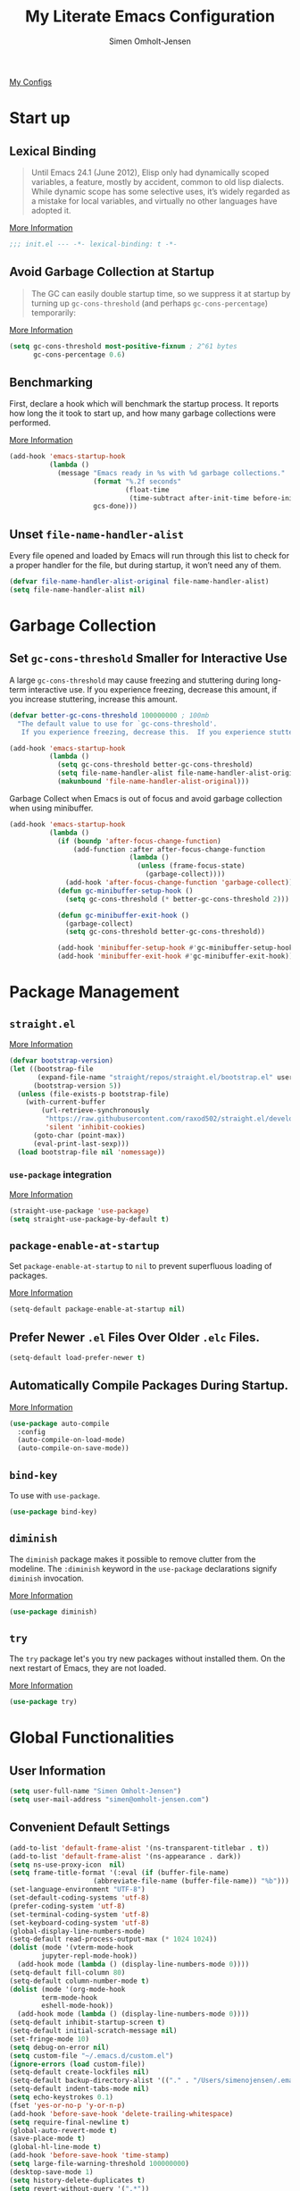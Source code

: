 #+TITLE: My Literate Emacs Configuration
#+AUTHOR: Simen Omholt-Jensen
#+STARTUP:     hidestars overview
#+PROPERTIES: header-args:emacs-lisp :tangle "~/.emacs.d/init.el"

[[https://github.com/simenojensen/.emacs.d/blob/master/my-literate-emacs-configuration.org][My Configs]]

* Start up
** Lexical Binding

#+begin_quote
Until Emacs 24.1 (June 2012), Elisp only had dynamically scoped variables, a
feature, mostly by accident, common to old lisp dialects. While dynamic scope
has some selective uses, it’s widely regarded as a mistake for local variables,
and virtually no other languages have adopted it.
#+end_quote

[[https://nullprogram.com/blog/2016/12/22/][More Information]]

#+begin_src emacs-lisp
  ;;; init.el --- -*- lexical-binding: t -*-
#+end_src

** Avoid Garbage Collection at Startup

#+begin_quote
The GC can easily double startup time, so we suppress it at startup by turning
up =gc-cons-threshold= (and perhaps =gc-cons-percentage=) temporarily:
#+end_quote

[[https://github.com/hlissner/doom-emacs/blob/develop/docs/faq.org#how-does-doom-start-up-so-quickly][More Information]]

#+begin_src emacs-lisp
  (setq gc-cons-threshold most-positive-fixnum ; 2^61 bytes
        gc-cons-percentage 0.6)
#+end_src

** Benchmarking

First, declare a hook which will benchmark the startup process. It reports how
long the it took to start up, and how many garbage collections were performed.

[[https://blog.d46.us/advanced-emacs-startup/][More Information]]

#+begin_src emacs-lisp
  (add-hook 'emacs-startup-hook
            (lambda ()
              (message "Emacs ready in %s with %d garbage collections."
                       (format "%.2f seconds"
                               (float-time
                                (time-subtract after-init-time before-init-time)))
                       gcs-done)))
#+end_src

** Unset =file-name-handler-alist=

Every file opened and loaded by Emacs will run through this list to check for a
proper handler for the file, but during startup, it won’t need any of them.

#+begin_src emacs-lisp
  (defvar file-name-handler-alist-original file-name-handler-alist)
  (setq file-name-handler-alist nil)
#+end_src

* Garbage Collection
** Set =gc-cons-threshold= Smaller for Interactive Use

A large =gc-cons-threshold= may cause freezing and stuttering during long-term
interactive use. If you experience freezing, decrease this amount, if you
increase stuttering, increase this amount.

#+begin_src emacs-lisp
  (defvar better-gc-cons-threshold 100000000 ; 100mb
    "The default value to use for `gc-cons-threshold'.
     If you experience freezing, decrease this.  If you experience stuttering, increase this.")

  (add-hook 'emacs-startup-hook
            (lambda ()
              (setq gc-cons-threshold better-gc-cons-threshold)
              (setq file-name-handler-alist file-name-handler-alist-original)
              (makunbound 'file-name-handler-alist-original)))
#+end_src

Garbage Collect when Emacs is out of focus and avoid garbage collection when
using minibuffer.

#+begin_src emacs-lisp
  (add-hook 'emacs-startup-hook
            (lambda ()
              (if (boundp 'after-focus-change-function)
                  (add-function :after after-focus-change-function
                                (lambda ()
                                  (unless (frame-focus-state)
                                    (garbage-collect))))
                (add-hook 'after-focus-change-function 'garbage-collect))
              (defun gc-minibuffer-setup-hook ()
                (setq gc-cons-threshold (* better-gc-cons-threshold 2)))

              (defun gc-minibuffer-exit-hook ()
                (garbage-collect)
                (setq gc-cons-threshold better-gc-cons-threshold))

              (add-hook 'minibuffer-setup-hook #'gc-minibuffer-setup-hook)
              (add-hook 'minibuffer-exit-hook #'gc-minibuffer-exit-hook)))
#+end_src

* Package Management
** =straight.el=

[[https://github.com/raxod502/straight.el#getting-started][More Information]]

#+begin_src emacs-lisp
  (defvar bootstrap-version)
  (let ((bootstrap-file
         (expand-file-name "straight/repos/straight.el/bootstrap.el" user-emacs-directory))
        (bootstrap-version 5))
    (unless (file-exists-p bootstrap-file)
      (with-current-buffer
          (url-retrieve-synchronously
           "https://raw.githubusercontent.com/raxod502/straight.el/develop/install.el"
           'silent 'inhibit-cookies)
        (goto-char (point-max))
        (eval-print-last-sexp)))
    (load bootstrap-file nil 'nomessage))
#+end_src

*** =use-package= integration
[[https://github.com/raxod502/straight.el#getting-started][More Information]]

#+begin_src emacs-lisp
  (straight-use-package 'use-package)
  (setq straight-use-package-by-default t)
#+end_src

** =package-enable-at-startup=

Set =package-enable-at-startup= to =nil= to prevent superfluous loading of packages.

[[https://www.gnu.org/software/emacs/manual/html_node/emacs/Package-Installation.html][More Information]]

#+begin_src emacs-lisp
  (setq-default package-enable-at-startup nil)
#+end_src

** Prefer Newer =.el= Files Over Older =.elc= Files.

#+begin_src emacs-lisp
  (setq-default load-prefer-newer t)
#+end_src

** Automatically Compile Packages During Startup.

[[https://github.com/emacscollective/auto-compile][More Information]]

#+begin_src emacs-lisp
  (use-package auto-compile
    :config
    (auto-compile-on-load-mode)
    (auto-compile-on-save-mode))
#+end_src

** =bind-key=

To use with =use-package=.

#+begin_src emacs-lisp
  (use-package bind-key)
#+end_src

** =diminish=

The =diminish= package makes it possible to remove clutter from the modeline. The =:diminish= keyword in the =use-package= declarations signify =diminish= invocation.

[[https://github.com/myrjola/diminish.el][More Information]]

#+begin_src emacs-lisp
  (use-package diminish)
#+end_src

** =try=

The =try= package let's you try new packages without installed them. On the next restart of Emacs, they are not loaded.

[[https://github.com/larstvei/Try][More Information]]

#+begin_src emacs-lisp
  (use-package try)
#+end_src

* Global Functionalities
** User Information
#+begin_src emacs-lisp
  (setq user-full-name "Simen Omholt-Jensen")
  (setq user-mail-address "simen@omholt-jensen.com")
#+end_src
** Convenient Default Settings

#+begin_src emacs-lisp
  (add-to-list 'default-frame-alist '(ns-transparent-titlebar . t))                       ;; Fancy titlebar for MacOS
  (add-to-list 'default-frame-alist '(ns-appearance . dark))                              ;; Fancy titlebar for MacOS
  (setq ns-use-proxy-icon  nil)                                                           ;; Fancy titlebar for MacOS
  (setq frame-title-format '(:eval (if (buffer-file-name)                                 ;; Set frame title to *Buffer/File Name*
				       (abbreviate-file-name (buffer-file-name)) "%b")))
  (set-language-environment "UTF-8")                                                      ;; Set enconding language
  (set-default-coding-systems 'utf-8)                                                     ;; Set enconding language
  (prefer-coding-system 'utf-8)                                                           ;; Set enconding language
  (set-terminal-coding-system 'utf-8)                                                     ;; Set enconding language
  (set-keyboard-coding-system 'utf-8)                                                     ;; Set enconding language
  (global-display-line-numbers-mode)                                                      ;; Display line numbers
  (setq-default read-process-output-max (* 1024 1024))                                    ;; Increase the amount of data which Emacs reads from the process
  (dolist (mode '(vterm-mode-hook
		  jupyter-repl-mode-hook))                                                       ;; disable line number for some modes
    (add-hook mode (lambda () (display-line-numbers-mode 0))))
  (setq-default fill-column 80)                                                           ;; Set fill column to 80 chars by default
  (setq-default column-number-mode t)                                                     ;; Display column numbers
  (dolist (mode '(org-mode-hook                                                           ;; Disable line numbers for some modes
		  term-mode-hook
		  eshell-mode-hook))
    (add-hook mode (lambda () (display-line-numbers-mode 0))))
  (setq-default inhibit-startup-screen t)                                                 ;; Don't show the startup message
  (setq-default initial-scratch-message nil)                                              ;; Set initial scratch message to nil
  (set-fringe-mode 10)                                                                    ;; Give some breathing room
  (setq debug-on-error nil)                                                               ;; Receive more information errors
  (setq custom-file "~/.emacs.d/custom.el")
  (ignore-errors (load custom-file))                                                      ;; Load custom.el if it exists
  (setq-default create-lockfiles nil)                                                     ;; Disable lock files
  (setq-default backup-directory-alist '(("." . "/Users/simenojensen/.emacs.d/backups"))) ;; Save backup files
  (setq-default indent-tabs-mode nil)                                                     ;; Don't use hard tabs
  (setq echo-keystrokes 0.1)                                                              ;; Echo keystrokes fast
  (fset 'yes-or-no-p 'y-or-n-p)                                                           ;; y-or-n instead of yes-or-no
  (add-hook 'before-save-hook 'delete-trailing-whitespace)                                ;; Delete trailing whitespace on save
  (setq require-final-newline t)                                                          ;; Add a newline at end of file on save
  (global-auto-revert-mode t)                                                             ;; Automatically update buffers if a file content has changed on disk
  (save-place-mode t)                                                                     ;; Save position of the point in file
  (global-hl-line-mode t)                                                                 ;; Highlight the line with the point
  (add-hook 'before-save-hook 'time-stamp)                                                ;; Update timestamp of 8 first lines on save
  (setq large-file-warning-threshold 100000000)                                           ;; Warn when opening file larger than 100 MB
  (desktop-save-mode 1)                                                                   ;; save desktop
  (setq history-delete-duplicates t)                                                      ;; delete duplicate history
  (setq revert-without-query '(".*"))                                                     ;; do not ask when reverting buffer
  (setq-default cursor-type '(bar . 4))                                                   ;; use bar for cursort
  (global-set-key (kbd "<escape>") 'keyboard-escape-quit)                                 ;; Cancel on escape
#+end_src

** Smooth Scrolling

Configurations for smooth scrolling

#+begin_src emacs-lisp
  ;; Vertical Scroll
  (setq scroll-step 1)
  (setq scroll-margin 1)
  (setq scroll-conservatively 101)
  (setq scroll-up-aggressively 0.01)
  (setq scroll-down-aggressively 0.01)
  (setq auto-window-vscroll nil)
  (setq fast-but-imprecise-scrolling nil)
  (setq mouse-wheel-scroll-amount '(1 ((shift) . 1)))
  (setq mouse-wheel-progressive-speed nil)
  ;; Horizontal Scroll
  (setq hscroll-step 1)
  (setq hscroll-margin 1)
#+end_src

** Disable GUIs

#+begin_src emacs-lisp
  (menu-bar-mode -1)                         ;; Disable menu bar
  (tool-bar-mode -1)                         ;; Disable tool bar
  (scroll-bar-mode -1)                       ;; Disable scroll bar
  (blink-cursor-mode -1)                     ;; Disable blinking cursor
  (setq-default ring-bell-function 'ignore)  ;; Disable bell function
#+end_src

** Killing Emacs

#+begin_src emacs-lisp
  (setq-default confirm-kill-emacs nil)        ;; Do not confirm when killing Emacs
  (setq-default confirm-kill-processes nil)    ;; do not confirm when killing processes before killing Emacs
#+end_src

* OS Specific Settings

Detect which OS Emacs is being run on, and configure keybindings accordingly.

#+begin_src emacs-lisp :noweb tangle
  (cond ((eq system-type 'darwin)
         <<macOS>>
         )
        ((eq system-type 'windows-nt)
         <<Windows>>
         )
        ((eq system-type 'gnu/linux)
         <<Linux>>
         ))
#+end_src

** macOS

By setting the ~M~ to ~⌘~, ~A~ to ~^~ (left option) and ~S~ to ~^~ (right option), we can
emulate some of the macOS keyboard configurations.

#+begin_src emacs-lisp :tangle no :noweb-ref macOS
  (customize-set-variable 'mac-command-modifier 'meta)
  (customize-set-variable 'mac-option-modifier 'alt)
  (customize-set-variable 'mac-right-command-modifier 'super)
#+end_src

Next, we are binding ~M-=~ to increase the font size, and ~M--~ to decrease the font
size.

#+begin_src emacs-lisp :tangle no :noweb-ref macOS
  (bind-key "M-=" 'text-scale-increase)
  (bind-key "M--" 'text-scale-decrease)
#+end_src

Use ~M-`~ to switch focus between frames

#+begin_src emacs-lisp :tangle no :noweb-ref macOS
  (bind-key "M-`" 'other-frame)
#+end_src
Make sure the =$PATH= is loaded from the default shell.

[[https://github.com/purcell/exec-path-from-shell][More Information]]

#+begin_src emacs-lisp :tangle no :noweb-ref macOS
  (use-package exec-path-from-shell
    :config
    (setq shell-file-name "/usr/local/bin/zsh") ;; Let emacs know which shell to use.
    (setq exec-path-from-shell-variables  '("PATH" "MANPATH" "VIRTUAL_ENV" "PKG_CONFIG_PATH"))
    (if (string-equal system-type "darwin")
        (exec-path-from-shell-initialize)))
#+end_src

** Windows

Not implemented

#+begin_src emacs-lisp :tangle no :noweb-ref Windows

#+end_src

** Linux

Not implemented

#+begin_src emacs-lisp :tangle no :noweb-ref Linux

#+end_src

* Keybindings
** which-key

The =which-key= package automatically displays potential command information as command keys are typed. This makes it easy to explore Emacs functionality.

[[https://github.com/justbur/emacs-which-key][More Information]]

#+begin_src emacs-lisp
  (use-package which-key
    :diminish which-key-mode
    :config
    (setq which-key-idle-delay 0.5)
    (setq which-key-frame-max-height 40)
    (which-key-mode))
#+end_src

** =bind-key=
*** Window Adjustment

#+begin_src emacs-lisp
  (bind-key "s-<left>" 'shrink-window-horizontally)
  (bind-key "s-<right>" 'enlarge-window-horizontally)
  (bind-key "s-<down>" 'shrink-window)
  (bind-key "s-<up>" 'enlarge-window)
  (unbind-key "C-v" global-map) ;; disable annoying scroll window
#+end_src

*** Truncate Lines

#+begin_src emacs-lisp
  (bind-key "C-x C-l" 'toggle-truncate-lines)
#+end_src

*** Motion

#+begin_src emacs-lisp
  (bind-key "M-p" 'backward-paragraph)
  (bind-key "M-n" 'forward-paragraph)
  (bind-key "M-g" 'goto-line)
#+end_src

*** ibuffer

#+begin_src emacs-lisp
  (bind-key "C-x b" 'ibuffer-other-window)
#+end_src

* Interface Enhancement
** =crux=

=crux= is Collection of Ridiculously Useful eXtensions for Emacs.

[[https://github.com/bbatsov/crux][More Information]]

#+begin_src emacs-lisp
  (use-package crux
    :bind
    ("C-a" . crux-move-beginning-of-line)
    :config
    (defalias 'rename-file-and-buffer #'crux-rename-file-and-buffer))
#+end_src

** =Ivy= / =Counsel= / =Swiper= / =amx=

=Ivy= is an interactive interface for completion in Emacs.

[[https://oremacs.com/swiper/][More Information]]

=amx= prioritizes your most used commands

[[https://github.com/DarwinAwardWinner/amx][More Information]]

#+begin_src emacs-lisp
  (use-package ivy
    :diminish
    :init
    (use-package amx)
    (use-package counsel :diminish :config (counsel-mode 1))
    (use-package swiper)
    (ivy-mode 1)
    :bind
    (("C-x C-f" . counsel-find-file)
     ("C-h f" . counsel-describe-function)
     ("C-h v" . counsel-describe-variable)
     ("C-h l" . counsel-find-library)
     ("C-h i" . counsel-info-lookup-symbol)
     ("C-h u" . counsel-unicode-char)
     ("C-c k" . counsel-rg)
     ("C-x l" . counsel-locate)
     ("M-x" . counsel-M-x)
     ("M-v" . counsel-yank-pop)
     ("C-x C-b" . counsel-switch-buffer)
     ("C-s" . swiper-isearch))
    :config
    (ivy-mode 1)
    (setq ivy-height 20)
    (setq ivy-initial-inputs-alist nil)
    (setq ivy-display-style 'fancy)
    (setq ivy-use-virtual-buffers t)
    (setq ivy-count-format "(%d/%d) "))
#+end_src

#+RESULTS:
: swiper-isearch

** =ivy-posframe=
ivy-posframe is a ivy extension, which let ivy use posframe to show its candidate menu.
[[https://github.com/tumashu/ivy-posframe][More Information]]

#+begin_src emacs-lisp :tangle no
  (use-package ivy-posframe
    :config
    ;; (setq ivy-posframe-display-functions-alist '((t . ivy-posframe-display)))
    (setq ivy-posframe-display-functions-alist '((t . ivy-posframe-display-at-frame-center)))
    ;; (setq ivy-posframe-display-functions-alist '((t . ivy-posframe-display-at-window-center)))
    ;; (setq ivy-posframe-display-functions-alist '((t . ivy-posframe-display-at-frame-bottom-left)))
    ;; (setq ivy-posframe-display-functions-alist '((t . ivy-posframe-display-at-window-bottom-left)))
    ;; (setq ivy-posframe-display-functions-alist '((t . ivy-posframe-display-at-frame-top-center)))
    (ivy-posframe-mode 1))
#+end_src

** =helpful=

Helpful is an alternative to the built-in Emacs help that provides much more contextual information.
[[https://github.com/Wilfred/helpful][More Information]]

#+begin_src emacs-lisp
  (use-package helpful
    :bind
    ([remap describe-function] . helpful-function)
    ([remap describe-command] . helpful-command)
    ([remap describe-variable] . helpful-variable)
    ([remap describe-key] . helpful-key)
    :config
    (setq counsel-describe-function-function #'helpful-callable)
    (setq counsel-describe-variable-function #'helpful-variable))
#+end_src

#+RESULTS:
: helpful-key

** =undo-tree=

=undo-tree=, a feature that provides a visualization of the undos in a file.

[[https://www.emacswiki.org/emacs/UndoTree][More Information]]

#+begin_src emacs-lisp
  (use-package undo-tree
    :diminish undo-tree-mode
    :init
    (global-undo-tree-mode)
    :config
    (setq undo-tree-visualizer-diff t)
    (setq undo-tree-visualizer-timestamps t))
#+end_src

** =color-rg=

=color rg= is a search and refactoring tool based on *ripgrep*.

[[https://github.com/manateelazycat/color-rg][More Information]]

#+begin_src emacs-lisp
  (use-package color-rg
    :straight
    (color-rg :type git :host github :repo "manateelazycat/color-rg")
    :bind
    ("C-M-s" . color-rg-search-input))
#+end_src

** =Dired=

=Dired= is the built-in directory editor

[[https://www.gnu.org/software/emacs/manual/html_node/emacs/Dired.html][More Information]]

#+begin_src emacs-lisp
  (use-package dired
    :straight nil
    :bind
    (("C-x C-j" . dired-jump)
     ("C-x j" . dired-jump-other-window))
    :custom
    ;; Always delete and copy recursively
    (dired-recursive-deletes 'always)
    (dired-recursive-copies 'always)
    ;; Auto refresh Dired, but be quiet about it
    (global-auto-revert-non-file-buffers t)
    (auto-revert-verbose nil)
    ;; Quickly copy/move file in Dired
    (dired-dwim-target t)
    ;; Move files to trash when deleting
    (delete-by-moving-to-trash t)
    ;; Load the newest version of a file
    (load-prefer-newer t)
    ;; Detect external file changes and auto refresh file
    (auto-revert-use-notify nil)
    (auto-revert-interval 3) ; Auto revert every 3 sec
    :config
    ;; Enable global auto-revert
    (global-auto-revert-mode t)
    ;; sort directory first
    (setq insert-directory-program "gls" dired-use-ls-dired t)
    (setq dired-listing-switches "-laXGh --group-directories-first")
    ;; Reuse same dired buffer, to prevent numerous buffers while navigating in dired
    (put 'dired-find-alternate-file 'disabled nil)
    :hook
    (dired-mode . (lambda ()
                    (local-set-key (kbd "<mouse-2>") #'dired-find-alternate-file)
                    (local-set-key (kbd "RET") #'dired-find-alternate-file)
                    (local-set-key (kbd "^")
                                   (lambda () (interactive) (find-alternate-file ".."))))))
#+end_src

** =disk-usage=

=disk-usage= is a file system analyzer that offers a tabulated view of file listings sorted by size.

[[https://gitlab.com/ambrevar/emacs-disk-usage][More Information]]

#+begin_src emacs-lisp
  (use-package disk-usage)
#+end_src

** =restart-emacs=

=restart-emacs= is a simple emacs package to restart emacs from within emacs.

[[https://github.com/iqbalansari/restart-emacs][More Information]]

#+begin_src emacs-lisp
  (use-package restart-emacs)
#+end_src

* Navigation
** =ace-window=

=ace-window= offers fast window navigation with [[https://github.com/zamansky/using-emacs/blob/master/myinit.org#ace-windows-for-easy-window-switching][customizable]] prompts.

[[https://github.com/abo-abo/ace-window][More Information]]

#+begin_src emacs-lisp
  (use-package ace-window
    :bind
    ("C-x C-o" . ace-window)
    ("C-x o" . ace-window)
    :init
    (custom-set-faces
     '(aw-leading-char-face
       ((t (:inherit fixed-pitch :height 4.0 :foreground "firebrick3"))))))
#+end_src

** =winner-mode=

Built-in =winner-mode= for remembering previous window actions.

#+begin_src emacs-lisp
  (winner-mode 1)
#+end_src

* Console
** =vterm=
Emacs-libvterm (vterm) is fully-fledged terminal emulator inside GNU Emacs based on libvterm, a C library. As a result of using compiled code (instead of elisp), emacs-libvterm is fully capable, fast, and it can seamlessly handle large outputs.
[[https://github.com/akermu/emacs-libvterm][More Information]]

=multi-vterm=
[[https://github.com/suonlight/multi-vterm][More Information]]

#+begin_src emacs-lisp
  (use-package vterm
    ;; add functionality for counsel-yank-pop
    :after counsel
    :init
    ;; Counsel-yank-pop
    (defun vterm-counsel-yank-pop-action (orig-fun &rest args)
      (if (equal major-mode 'vterm-mode)
          (let ((inhibit-read-only t)
                (yank-undo-function (lambda (_start _end) (vterm-undo))))
            (cl-letf (((symbol-function 'insert-for-yank)
                       (lambda (str) (vterm-send-string str t))))
              (apply orig-fun args)))
        (apply orig-fun args)))

    (advice-add 'counsel-yank-pop-action :around #'vterm-counsel-yank-pop-action)
    (setq vterm-max-scrollback 10000))

  ;; (use-package multi-vterm)
#+end_src

* General Programming
** Magit

Magit is an interface to the version control system Git, implemented as an Emacs package. Magit aspires to be a complete Git porcelain.

[[https://magit.vc/][More Information]]

#+begin_src emacs-lisp
  (use-package magit
    :bind
    ("C-x g" . magit-status))
#+end_src

** Projectile

Projectile is a project interaction library for Emacs.

[[https://docs.projectile.mx/projectile/index.html][More Information]]

#+begin_src emacs-lisp
  (use-package projectile
    :diminish
    :config
    (define-key projectile-mode-map (kbd "s-p") 'projectile-command-map)
    (setq projectile-completion-system 'ivy)
    (projectile-mode +1))
#+end_src

** =treemacs=

=treemacs= is a file and project explorer similar to NeoTree or vim’s NerdTree, but largely inspired by the Project Explorer in Eclipse.

[[https://github.com/Alexander-Miller/treemacs][More Information]]

#+begin_src emacs-lisp
  (use-package treemacs
    :defer t
    :init
    (with-eval-after-load 'winum
      (define-key winum-keymap (kbd "M-0") #'treemacs-select-window))
    :config
    (progn
      (setq treemacs-collapse-dirs                 (if treemacs-python-executable 3 0)
            treemacs-deferred-git-apply-delay      0.5
            treemacs-directory-name-transformer    #'identity
            treemacs-display-in-side-window        t
            treemacs-eldoc-display                 t
            treemacs-file-event-delay              5000
            treemacs-file-extension-regex          treemacs-last-period-regex-value
            treemacs-file-follow-delay             0.2
            treemacs-file-name-transformer         #'identity
            treemacs-follow-after-init             t
            treemacs-expand-after-init             t
            treemacs-git-command-pipe              ""
            treemacs-goto-tag-strategy             'refetch-index
            treemacs-indentation                   2
            treemacs-indentation-string            " "
            treemacs-is-never-other-window         nil
            treemacs-max-git-entries               5000
            treemacs-missing-project-action        'ask
            treemacs-move-forward-on-expand        nil
            treemacs-no-png-images                 nil
            treemacs-no-delete-other-windows       t
            treemacs-project-follow-cleanup        nil
            treemacs-persist-file                  (expand-file-name ".cache/treemacs-persist" user-emacs-directory)
            treemacs-position                      'left
            treemacs-read-string-input             'from-child-frame
            treemacs-recenter-distance             0.1
            treemacs-recenter-after-file-follow    nil
            treemacs-recenter-after-tag-follow     nil
            treemacs-recenter-after-project-jump   'always
            treemacs-recenter-after-project-expand 'on-distance
            treemacs-litter-directories            '("/node_modules" "/.venv" "/.cask")
            treemacs-show-cursor                   nil
            treemacs-show-hidden-files             t
            treemacs-silent-filewatch              nil
            treemacs-silent-refresh                nil
            treemacs-sorting                       'alphabetic-asc
            treemacs-space-between-root-nodes      t
            treemacs-tag-follow-cleanup            t
            treemacs-tag-follow-delay              1.5
            treemacs-user-mode-line-format         nil
            treemacs-user-header-line-format       nil
            treemacs-width                         35
            treemacs-workspace-switch-cleanup      nil)

      ;; The default width and height of the icons is 22 pixels. If you are
      ;; using a Hi-DPI display, uncomment this to double the icon size.
      ;;(treemacs-resize-icons 44)

      (treemacs-follow-mode t)
      (treemacs-filewatch-mode t)
      (treemacs-fringe-indicator-mode 'always)
      (pcase (cons (not (null (executable-find "git")))
                   (not (null treemacs-python-executable)))
        (`(t . t)
         (treemacs-git-mode 'deferred))
        (`(t . _)
         (treemacs-git-mode 'simple))))
    :bind
    (:map global-map
          ("M-0"       . treemacs-select-window)
          ("C-x t 1"   . treemacs-delete-other-windows)
          ("C-x t t"   . treemacs)
          ("C-x t B"   . treemacs-bookmark)
          ("C-x t C-t" . treemacs-find-file)
          ("C-x t M-t" . treemacs-find-tag)))

  (use-package treemacs-projectile
    :after (treemacs projectile))

  (use-package treemacs-icons-dired
    :after (treemacs dired)
    :config (treemacs-icons-dired-mode))

  (use-package treemacs-magit
    :after (treemacs magit))
#+end_src

** Dump Jump

An Emacs "jump to definition" package for 40+ languages

[[https://github.com/jacktasia/dumb-jump][More Information]]

#+begin_src emacs-lisp
  (use-package dumb-jump
    :bind
    (:map prog-mode-map
          (("C-c C-o" . dumb-jump-go-other-window)
           ("C-c C-j" . dumb-jump-go)
           ("C-c C-i" . dumb-jump-go-prompt)))
    :custom (dumb-jump-selector 'ivy))
#+end_src

** =iedit=

=iedit= allows you to edit multiple occurrences of a symbol or region.

[[https://www.emacswiki.org/emacs/Iedit][More Information]]

#+begin_src emacs-lisp
  (use-package iedit
    :bind
    ("M-;" . iedit-mode))
#+end_src

** =format-all=

=format-all= let one auto-format source code in many languages using the same command.
[[https://github.com/lassik/emacs-format-all-the-code][More Information]]

#+begin_src emacs-lisp
  (use-package format-all)
#+end_src

** =evil-nerd-commenter=

=evil-nerd-commenter= lets one comment/uncomment lines efficiently. Like Nerd Commenter in VIM

[[https://github.com/redguardtoo/evil-nerd-commenter][More Information]]

#+begin_src emacs-lisp
  (use-package evil-nerd-commenter
    :bind
    ("C-;" . evilnc-comment-or-uncomment-lines))
#+end_src

** =yasnippets=

#+begin_src emacs-lisp
  (use-package yasnippet
    :diminish yas-minor-mode
    :init (use-package yasnippet-snippets :after yasnippet)
    :config
    (yas-global-mode 1))
#+end_src

** =flycheck=

Flycheck is a modern on-the-fly syntax checking extension for GNU Emacs, intended as replacement for the older Flymake extension which is part of GNU Emacs.

[[https://www.flycheck.org/en/latest/][More Information]]

#+begin_src emacs-lisp
  (use-package flycheck
    :diminish
    :init
    (global-flycheck-mode)
    :hook
    (prog-mode . flycheck-mode))
#+end_src

** =Expand-region=
[[https://github.com/magnars/expand-region.el][More Information]]

#+begin_src emacs-lisp
  (use-package expand-region
    :bind ("C-=" . er/expand-region))
#+end_src

** LSP Python MS

=lsp-mode= client leveraging the Microsoft's [[https://github.com/Microsoft/python-language-server][python-language-server]].

[[https://emacs-lsp.github.io/lsp-python-ms/][Installation and More Information]]

#+begin_src emacs-lisp
  (use-package lsp-python-ms
   :init
   ;; for executable of language server, if it's not symlinked on your PATH
   (setq lsp-python-ms-executable
    "~/.emacs.d/python-language-server/output/bin/Release/osx-x64/publish/Microsoft.Python.LanguageServer"))
#+end_src

** =lsp-mode=

 LSP Mode - Language Server Protocol support for Emacs
 Language Server Protocol support with multiples languages support for Emacs

 [[https://emacs-lsp.github.io/lsp-mode/][More Information]]

#+begin_src emacs-lisp
  (use-package lsp-mode
    :init
    ;; set prefix for lsp-command-keymap (few alternatives - "C-l", "C-c l")
    (setq lsp-keymap-prefix "C-c l")
    :hook (;; replace XXX-mode with concrete major-mode(e. g. python-mode)
           (html-mode . lsp-deferred)
           (json-mode . lsp-deferred)
           (python-mode . lsp-deferred)
           ;; if you want which-key integration
           (lsp-mode . lsp-enable-which-key-integration))
    :commands lsp
    :config
    (setq lsp-idle-delay 0.500)
    (setq lsp-log-io nil) ; if set to true can cause a performance hit
    )
#+end_src

** =lsp-ui=

 UI integration's for lsp-mode

 [[https://emacs-lsp.github.io/lsp-ui/][More Information]]

#+begin_src emacs-lisp
  (use-package lsp-ui
    :commands lsp-ui-mode
    :bind
    ;; lsp-ui-peek
    ((:map lsp-ui-mode-map
           ([remap xref-find-definitions] . lsp-ui-peek-find-definitions)
           ([remap xref-find-references] . lsp-ui-peek-find-references)
           ;; lsp-ui-doc
           ("M-i" . lsp-ui-doc-focus-frame))
     ("s-i" . my/toggle-lsp-ui-doc))
    :preface
    (defun my/toggle-lsp-ui-doc ()
      (interactive)
      (if lsp-ui-doc-mode
          (progn
            (lsp-ui-doc-mode -1)
            (lsp-ui-doc--hide-frame))
        (lsp-ui-doc-mode 1))))
#+end_src

** =lsp-treemacs=

[[https://github.com/emacs-lsp/lsp-treemacs][More Information]]

#+begin_src emacs-lisp
  (use-package lsp-treemacs
    :commands lsp-treemacs-errors-list
    :config
    (lsp-treemacs-sync-mode 1))
#+end_src


** =lsp-ivy=

[[https://github.com/emacs-lsp/lsp-ivy][More Informatino]]

#+begin_src emacs-lisp
  (use-package lsp-ivy :commands lsp-ivy-workspace-symbol)
#+end_src

** =company=
*** =company-mode=

#+begin_src emacs-lisp
  (use-package company
    :diminish company-mode
    :hook
    (after-init . global-company-mode)
    :bind
    ((:map company-active-map
           ("C-n" . company-select-next)
           ("C-p" . company-select-previous))
     (:map company-search-map
           ("C-n" . company-select-next)
           ("C-p" . company-select-previous)))
    :config
    (setq company-minimum-prefix-length 1)
    (setq company-idle-delay 0.0)
    (setq company-echo-delay 0.0)
    ;; (setq company-tooltip-idle-delay 0.0)
    ;; (setq company-tooltip-align-annotations t)
    (setq company-require-match nil)
    (setq company-show-numbers t)
    (setq company-dabbrev-downcase nil) ;; case insensitive for dabbrev backend
    (global-company-mode 1)
    ;; Don't use company in debugger mode
    (setq company-global-modes '(not gud-mode)))
#+end_src

*** =company-box=

#+begin_src emacs-lisp :tangle no
  (use-package company-box
    :diminish
    :hook
    (company-mode . company-box-mode)
    ;; :defines company-box-icons-all-the-icons
    :init (setq company-box-backends-colors nil
                company-box-highlight-prefix t)
    :config
    (setq company-box-doc-delay 0)
    (setq company-box-enable-icon t)
    (setq company-box-color-icons nil)
    (setq company-box-max-candidates 10)
    (setq company-box-show-single-candidate t)
    )
    ;; ;; all-the-icons-integration
    ;; (with-no-warnings
    ;;   ;; Prettify icons
    ;;   (defun my-company-box-icons--elisp (candidate)
    ;;     (when (derived-mode-p 'emacs-lisp-mode)
    ;;       (let ((sym (intern candidate)))
    ;;         (cond ((fboundp sym) 'Function)
    ;;               ((featurep sym) 'Module)
    ;;               ((facep sym) 'Color)
    ;;               ((boundp sym) 'Variable)
    ;;               ((symbolp sym) 'Text)
    ;;               (t . nil)))))
    ;;   (advice-add #'company-box-icons--elisp :override #'my-company-box-icons--elisp))

    ;; (declare-function all-the-icons-faicon 'all-the-icons)
    ;; (declare-function all-the-icons-material 'all-the-icons)
    ;; (declare-function all-the-icons-octicon 'all-the-icons)
    ;; (setq company-box-icons-all-the-icons
    ;;       `((Unknown . ,(all-the-icons-material "find_in_page" :height 0.8 :v-adjust -0.15))
    ;;         (Text . ,(all-the-icons-faicon "text-width" :height 0.8 :v-adjust -0.02))
    ;;         (Method . ,(all-the-icons-faicon "cube" :height 0.8 :v-adjust -0.02 :face 'all-the-icons-purple))
    ;;         (Function . ,(all-the-icons-faicon "cube" :height 0.8 :v-adjust -0.02 :face 'all-the-icons-purple))
    ;;         (Constructor . ,(all-the-icons-faicon "cube" :height 0.8 :v-adjust -0.02 :face 'all-the-icons-purple))
    ;;         (Field . ,(all-the-icons-octicon "tag" :height 0.85 :v-adjust 0 :face 'all-the-icons-lblue))
    ;;         (Variable . ,(all-the-icons-octicon "tag" :height 0.85 :v-adjust 0 :face 'all-the-icons-lblue))
    ;;         (Class . ,(all-the-icons-material "settings_input_component" :height 0.8 :v-adjust -0.15 :face 'all-the-icons-orange))
    ;;         (Interface . ,(all-the-icons-material "share" :height 0.8 :v-adjust -0.15 :face 'all-the-icons-lblue))
    ;;         (Module . ,(all-the-icons-material "view_module" :height 0.8 :v-adjust -0.15 :face 'all-the-icons-lblue))
    ;;         (Property . ,(all-the-icons-faicon "wrench" :height 0.8 :v-adjust -0.02))
    ;;         (Unit . ,(all-the-icons-material "settings_system_daydream" :height 0.8 :v-adjust -0.15))
    ;;         (Value . ,(all-the-icons-material "format_align_right" :height 0.8 :v-adjust -0.15 :face 'all-the-icons-lblue))
    ;;         (Enum . ,(all-the-icons-material "storage" :height 0.8 :v-adjust -0.15 :face 'all-the-icons-orange))
    ;;         (Keyword . ,(all-the-icons-material "filter_center_focus" :height 0.8 :v-adjust -0.15))
    ;;         (Snippet . ,(all-the-icons-material "format_align_center" :height 0.8 :v-adjust -0.15))
    ;;         (Color . ,(all-the-icons-material "palette" :height 0.8 :v-adjust -0.15))
    ;;         (File . ,(all-the-icons-faicon "file-o" :height 0.8 :v-adjust -0.02))
    ;;         (Reference . ,(all-the-icons-material "collections_bookmark" :height 0.8 :v-adjust -0.15))
    ;;         (Folder . ,(all-the-icons-faicon "folder-open" :height 0.8 :v-adjust -0.02))
    ;;         (EnumMember . ,(all-the-icons-material "format_align_right" :height 0.8 :v-adjust -0.15))
    ;;         (Constant . ,(all-the-icons-faicon "square-o" :height 0.8 :v-adjust -0.1))
    ;;         (Struct . ,(all-the-icons-material "settings_input_component" :height 0.8 :v-adjust -0.15 :face 'all-the-icons-orange))
    ;;         (Event . ,(all-the-icons-octicon "zap" :height 0.8 :v-adjust 0 :face 'all-the-icons-orange))
    ;;         (Operator . ,(all-the-icons-material "control_point" :height 0.8 :v-adjust -0.15))
    ;;         (TypeParameter . ,(all-the-icons-faicon "arrows" :height 0.8 :v-adjust -0.02))
    ;;         (Template . ,(all-the-icons-material "format_align_left" :height 0.8 :v-adjust -0.15)))
    ;;       company-box-icons-alist 'company-box-icons-all-the-icons))
#+end_src
** =company-tabnine=
- [[https://github.com/TommyX12/company-tabnine][More Information]]
- [[https://github.com/MatthewZMD/.emacs.d#company-tabnine][Config from MatthewZMD]]

#+begin_src emacs-lisp
  (use-package company-tabnine
    :defer 1
    :custom
    (company-tabnine-max-num-results 9)
    :init
    (defun company-tabnine-toggle (&optional enable)
      "Enable/Disable TabNine. If ENABLE is non-nil, definitely enable it."
      (interactive)
      (if (or enable (not (memq 'company-tabnine company-backends)))
          (progn
            (add-hook 'lsp-after-open-hook #'lsp-after-open-tabnine)
            (add-to-list 'company-backends #'company-tabnine)
            (when (bound-and-true-p lsp-mode) (lsp-after-open-tabnine))
            (message "TabNine enabled."))
        (setq company-backends (delete 'company-tabnine company-backends))
        (setq company-backends (delete '(company-capf :with company-tabnine :separate) company-backends))
        (remove-hook 'lsp-after-open-hook #'lsp-after-open-tabnine)
        (company-tabnine-kill-process)
        (message "TabNine disabled.")))
    (defun company//sort-by-tabnine (candidates)
      "Integrate company-tabnine with lsp-mode"
      (if (or (functionp company-backend)
              (not (and (listp company-backend) (memq 'company-tabnine company-backends))))
          candidates
        (let ((candidates-table (make-hash-table :test #'equal))
              candidates-lsp
              candidates-tabnine)
          (dolist (candidate candidates)
            (if (eq (get-text-property 0 'company-backend candidate)
                    'company-tabnine)
                (unless (gethash candidate candidates-table)
                  (push candidate candidates-tabnine))
              (push candidate candidates-lsp)
              (puthash candidate t candidates-table)))
          (setq candidates-lsp (nreverse candidates-lsp))
          (setq candidates-tabnine (nreverse candidates-tabnine))
          (nconc (seq-take candidates-tabnine 3)
                 (seq-take candidates-lsp 6)))))
    (defun lsp-after-open-tabnine ()
      "Hook to attach to `lsp-after-open'."
      (setq-local company-tabnine-max-num-results 3)
      (add-to-list 'company-transformers 'company//sort-by-tabnine t)
      (add-to-list 'company-backends '(company-capf :with company-tabnine :separate)))
    :hook
    (kill-emacs . company-tabnine-kill-process)
    :config
    (company-tabnine-toggle t))
#+end_src

** =smartparens=
[[https://github.com/Fuco1/smartparens][More Information]]

#+begin_src emacs-lisp
  (use-package smartparens
    :init
    (progn
      (smartparens-global-mode 1)
      (show-smartparens-global-mode 1))
    :config
    (progn
      (setq smartparens-strict-mode t)
      (setq sp-show-pair-from-inside nil)
      (sp-local-pair 'emacs-lisp-mode "`" nil :when '(sp-in-string-p))))
#+end_src
** =conda=

This package lets you activate your conda environments. The setup works for miniconda installed by hombre.

[[https://github.com/necaris/conda.el][More Information]]

Usage:
- ~M-x conda-env-activate~
- ~M-x conda-env-deactivate~

#+begin_src emacs-lisp
  (use-package conda
    :hook
    (python-mode . (lambda () (conda-env-activate "py3")))
    :config
    (conda-env-initialize-interactive-shells) ;; interactive shell support
    ;; (conda-env-initialize-eshell)             ;; eshell support
    ;; (conda-env-autoactivate-mode t)           ;; autoactivate
    (setq conda-env-home-directory "/usr/local/Caskroom/miniconda/base/")
    (setq conda-anaconda-home "/usr/local/Caskroom/miniconda/base/"))
#+end_src

** =py-autopep8=

=py-autopep8= provides commands to tidy up the current buffer.
[[https://github.com/paetzke/py-autopep8.el][More Information]]

#+begin_src emacs-lisp
  (use-package py-autopep8
    :config
    (setq py-autopep8-options '("--max-line-length=80")))
#+end_src

** =py-cmd-buffer.el=
*** =buftra=
#+begin_src emacs-lisp :tangle no
  (use-package buftra
    :load-path (lambda () (expand-file-name "site-elisp/buftra.el" user-emacs-directory)))
#+end_src


#+begin_src emacs-lisp :tangle no
  (use-package py-pyment
    :load-path (lambda () (expand-file-name "site-elisp/py-cmd-buffer.el" user-emacs-directory))
    :config
    (setq py-pyment-options '("--output=numpydoc")))
  ;; /usr/local/Caskroom/miniconda/base/bin/pyment
#+end_src

* Python

Some python settings. Setup jupyter keybindings.

#+begin_src emacs-lisp
  (defun my/jupyter-load-file ()
    "Send current buffer to jupyter kernel by default"
    (interactive)
    (jupyter-load-file (buffer-file-name)))

  (use-package python
    :hook
    (python-mode . (lambda () ;; emulate python-shell-send-buffer
                     (display-fill-column-indicator-mode) ;; display column
                     (unbind-key "C-c C-l" jupyter-repl-interaction-mode-map)
                     (bind-key "C-c C-c" 'my/jupyter-load-file jupyter-repl-interaction-mode-map)))
    :config
    ;; silence indentation guesses
    (setq python-indent-guess-indent-offset-verbose nil))
#+end_src

** =emacs-jupyter=
[[https://github.com/nnicandro/emacs-jupyter][More Information]]

#+begin_src emacs-lisp
  (use-package jupyter
    :bind
    (:map python-mode-map
          ("C-c C-p" . jupyter-run-repl))
    :init
    (setq jupyter-repl-echo-eval-p t))
#+end_src

* Java
** =lsp-java=
=lsp-mode= for =java=
[[https://emacs-lsp.github.io/lsp-java/][More Information]]

#+begin_src emacs-lisp :tangle no
  (use-package lsp-java
    :hook
    (java-mode . lsp))
#+end_src

** =java-one-click-run=
[[https://github.com/MatthewZMD/java-one-click-run][More Information]]
#+begin_src emacs-lisp :tangle no
  (defun my/java-one-click-run ()
    "Go to previous window after running"
    (interactive)
    (java-one-click-run)
    (select-window (previous-window)))

  (use-package java-one-click-run
    :load-path "~/.emacs.d/site-elisp/java-one-click-run/"
    :init (use-package shell-here)
    :hook
    (java-mode . (lambda () ;; compile and run java program with C-c C-c
                   (unbind-key "C-c C-C" lsp-mode-map)
                   (bind-key "C-c C-c" 'my/java-one-click-run java-mode-map))))
#+end_src
* Markdown
** =markdown-mode=
[[https://jblevins.org/projects/markdown-mode/][More Information]]

#+begin_src emacs-lisp
  (use-package markdown-mode
    :commands (markdown-mode gfm-mode)
    :hook
    (markdown-mode . (lambda ()
                       (remove-hook 'before-save-hook 'delete-trailing-whitespace t)
                       (display-fill-column-indicator-mode)
                       (auto-fill-mode)))
    :mode (("README\\.md\\'" . gfm-mode)
           ("\\.md\\'" . markdown-mode)
           ("\\.markdown\\'" . markdown-mode))
    :init (setq markdown-command "multimarkdown"))
#+end_src

** =grip=
[[https://github.com/seagle0128/grip-mode][More Information]]
#+begin_src emacs-lisp :tangle no
  (use-package grip-mode
    ;; :init
    ;; (progn
    ;;   (require 'auth-source)
    ;;   (let ((credential (auth-source-user-and-password "api.github.com")))
    ;;     (setq grip-github-user (car credential)
    ;;           grip-github-password (cadr credential))))
    :bind (:map markdown-mode-command-map
                ("g" . grip-mode)))

#+end_src

* SQL
** =pgformatter=
[[https://arjanvandergaag.nl/blog/using-emacs-as-a-database-client.html][More Information]]

*Prerequisite*
#+begin_src shell :tangle no
  brew install pgformatter
#+end_src

#+begin_src emacs-lisp :tangle no
  (use-package sqlformat
    :commands (sqlformat sqlformat-buffer sqlformat-region)
    :hook (sql-mode . sqlformat-on-save-mode)
    :init
    (setq sqlformat-command 'pgformatter
          sqlformat-args '("-s2" "-g" "-u1")))
#+end_src

* Web Development
** Javascript
*** RSJX mode
#+begin_src emacs-lisp
  (use-package rjsx-mode
    :mode
    (("\\.js\\'" . rjsx-mode)
     ("\\.tsx\\'" . rjsx-mode)
     ("\\.ts\\'" . rjsx-mode)))
  #+end_src

*** Tide
#+begin_src emacs-lisp
  (defun my/setup-tide-mode()
    "Setup function for tide"
    (interactive)
    (tide-setup)
    (flycheck-mode +1)
    (setq flycheck-check-syntax-automatically '(save mode-enabled))
    (tide-hl-identifier-mode +1))

  (use-package tide
    :after
    (rjsx-mode)
    :hook
    (rjsx-mode . my/setup-tide-mode))
#+end_src

*** Prettier
#+begin_src emacs-lisp
  (use-package prettier-js
    :after
    (rjsx-mode)
    :hook
    (rjsx-mode . prettier-js-mode))
#+end_src
** =CSS=
*** =lsp-css=
[[https://emacs-lsp.github.io/lsp-mode/page/lsp-css/][More Information]]

*Install:*
- ~M-x lsp-install-server css-ls~
#+begin_src emacs-lisp
  (use-package css-mode
    :hook
    (css-mode . lsp))
#+end_src

** =HTML=
[[https://emacs-lsp.github.io/lsp-mode/page/lsp-html/][More Information]]

*Install:*
- ~M-x lsp-install-server html-ls~
#+begin_src emacs-lisp :tangle no
  (use-package mhtml-mode
    :hook
    (mhtml-mode . (lambda()
                    (lsp)
                    (unbind-key "C-c C-v" mhtml-mode-map)
                    (bind-key "C-c C-v" 'my/browse-url-of-buffer-with-chrome))))
#+end_src

** =JSON=

[[https://github.com/joshwnj/json-mode][More Information]]

*Install*
- ~M-x lsp-install-server json-ls~
#+begin_src emacs-lisp
  (use-package json-mode
    :mode "\\.json\\'"
    :hook
    (json-mode . lsp))
#+end_src

** =YAML=
[[https://github.com/yoshiki/yaml-mode][More Information]]
#+begin_src emacs-lisp
  (use-package yaml-mode
    :mode
    ("\\.ya?ml\\'"))
#+end_src
** =CSV=
[[https://github.com/jcf/emacs.d/blob/master/init-languages.org#csv][More Information]]
#+begin_src emacs-lisp
  (use-package csv-mode
    :mode "\\.[Cc][Ss][Vv]\\'"
    ;; :init (setq csv-separators '("," ";" "|" " "))
    :config
    (setq csv-separators '(",")))
#+end_src

* Appearance
** Icons
*** =all-the-icons=

 All The Icons, a utility package to collect various Icon Fonts. Enable only in GUI Emacs.

[[https://github.com/domtronn/all-the-icons.el][More Information]]

#+begin_src shell :tangle no
  M-x all-the-icons-install-fonts
#+end_src

 #+begin_src emacs-lisp
   (use-package all-the-icons)
 #+end_src

*** =all-the-icons-ivy-rich=

[[https://github.com/seagle0128/all-the-icons-ivy-rich][More Information]]

  #+begin_src emacs-lisp
    (use-package all-the-icons-ivy-rich
      :config
      (all-the-icons-ivy-rich-mode 1))
  #+end_src

*** =ivy-rich=

More friendly interface for ivy.
[[https://github.com/Yevgnen/ivy-rich][More Information]]

#+begin_src emacs-lisp
  (use-package ivy-rich
    :config
    (ivy-rich-mode 1)
    (setcdr (assq t ivy-format-functions-alist) #'ivy-format-function-line))
#+end_src

*** =all-the-icons-dired=

#+begin_src emacs-lisp
  (use-package all-the-icons-dired
    :diminish
    :custom-face
    (all-the-icons-dired-dir-face ((t (:foreground nil))))
    :hook
    (dired-mode . all-the-icons-dired-mode))
#+end_src

*** =mode-icons=

#+begin_src emacs-lisp
  (use-package mode-icons
    :config
    (mode-icons-mode))
#+end_src

** Themes
*** Doom Theme

Doom Themes, an UI plugin and pack of themes

[[https://github.com/hlissner/emacs-doom-themes][More Information]]

#+begin_src emacs-lisp
  (use-package doom-themes
    :custom-face
    (cursor ((t (:background "DarkRed"))))
    :config
    (load-theme 'doom-gruvbox t)

    (doom-themes-visual-bell-config)  ;; flashing mode-line on errors

    ;; (setq doom-themes-treemacs-theme "doom-colors") ; use the colorful treemacs theme
    ;; (doom-themes-treemacs-config)

    (doom-themes-org-config)          ;; Corrects (and improves) org-mode's native fontification.
    )

    ;; (load-theme 'doom-city-lights t))
    ;; (load-theme 'doom-molokai t)
    ;; (load-theme 'doom-sourcerer t)
    ;; (load-theme 'doom-tomorrow-night t)
    ;; (load-theme 'doom-gruvbox t)
#+end_src

*** Doom Modeline

Doom Modeline, a modeline from DOOM Emacs, but more powerful and faster.

[[https://github.com/seagle0128/doom-modeline][More Information]]

#+begin_src emacs-lisp
  (use-package doom-modeline
    :init
    (doom-modeline-mode 1)
    :config
    ;; (setq inhibit-compacting-font-caches t)
    (setq doom-modeline-minor-modes nil)
    (setq doom-modeline-icon t)
    (setq doom-modeline-major-mode-color-icon t)
    (setq doom-modeline-height 15))
#+end_src

*** Other Themes

#+begin_src emacs-lisp
  ;; (use-package spacemacs-theme
  ;;   :config
  ;;   (load-theme spacemacs-theme-light))
  ;; ;; (use-package solarized-theme)
  ;; (use-package darktooth-theme)
  ;; (use-package kaolin-themes)
  ;; (use-package gruvbox-theme
  ;;   :config
  ;;   (load-theme 'gruvbox))
#+end_src

** =beacon=

[[https://github.com/Malabarba/beacon][More Information]]

#+begin_src emacs-lisp
  (use-package beacon
    :config
    (beacon-mode 1)
    (setq beacon-color "#39FF14"))
#+end_src

** =rainbow-delimiters=

[[https://github.com/Fanael/rainbow-delimiters][More Information]]

#+begin_src emacs-lisp
  (use-package rainbow-delimiters
    :hook
    (prog-mode . rainbow-delimiters-mode))
#+end_src

** =dimmer.el=

[[https://github.com/gonewest818/dimmer.el][More Information]]

#+begin_src emacs-lisp
  (use-package dimmer
    :config
    (setq dimmer-fraction 0.5)
    (dimmer-mode t))
#+end_src

** =dashboard=

=dashboard= is an extensible emacs startup screen showing you what's most important.
[[https://github.com/emacs-dashboard/emacs-dashboard][More Information]]

#+begin_src emacs-lisp :tangle no
  ;; Dependency
  (use-package page-break-lines)

  (use-package dashboard
    :disabled
    :config
    (setq show-week-agenda-p t)
    (dashboard-setup-startup-hook))
#+end_src

* Latex

Install Latex.
[[https://people.umass.edu/weikaichen/zh/post/emacs-academic-tools/][More Information]]

#+begin_src emacs-lisp
  (use-package tex-site
    :straight auctex
    :mode ("\\.tex\\'" . latex-mode)
    :config
    ;; Enable document parsing to get support for Latex packages
    (setq TeX-auto-save t)  ;; enable parsing on load
    (setq TeX-parse-self t) ;; enable parsing on save
    (setq-default TeX-master nil) ;; make AUCTeX aware of multi-file document structure
    (setq TeX-view-program-selection '((output-pdf "pdf-tools")))
    (setq TeX-view-program-list '(("pdf-tools" "TeX-pdf-tools-sync-view")))
    (setq LaTeX-electric-left-right-brace t)
    (setq LaTeX-math-menu-unicode t)
    :hook
    (LaTeX-mode . (lambda ()
                    (rainbow-delimiters-mode)
                    (company-mode)
                    (turn-on-reftex)
                    (setq reftex-plug-into-AUCTeX t)
                    (reftex-isearch-minor-mode)
                    (turn-on-auto-fill) ;; insert automatically fill and indent linebreaks
                    (setq TeX-PDF-mode t)
                    (setq TeX-source-correlate-mode t)
                    (setq TeX-source-correlate-method 'synctex)
                    (setq TeX-source-correlate-start-server t)
                    (pdf-tools-install))) ;; use PDF-tools
    (LaTeX-mode . LaTeX-math-mode) ;; use latex math mode by default
    ;; automatically insert '\(...\)' in Latex files by pressing $
    (LaTeX-mode . (lambda () (set (make-variable-buffer-local 'TeX-electric-math)
                                  (cons "\\(" "\\)"))))
    (TeX-after-TeX-LaTeX-command-finished . TeX-revert-document-buffer))
#+end_src

** =auctex-latexmk=

=auctex-latexmk= adds LatexMk support to =AUCTeX=.
[[https://github.com/tom-tan/auctex-latexmk][More Information]]

#+begin_src emacs-lisp
  (use-package auctex-latexmk
    :config
    (auctex-latexmk-setup)
    (setq auctex-latexmk-inherit-TeX-PDF-mode t))
#+end_src

** =company-auctex=

=company-auctex= is a group of backends for =company-mode= providing auto-completion for =AUCTeX=.
[[https://github.com/alexeyr/company-auctex][More Information]]

#+begin_src emacs-lisp
  (use-package company-auctex
    :init
    (company-auctex-init))
#+end_src

** =cdlatex=

=cdlatex= is a minor mode supporting fast insertion of environment templates and math stuff inn $\latex$.
[[https://github.com/cdominik/cdlatex][More Information]]

#+begin_src emacs-lisp
  (use-package cdlatex
    :diminish org-cdlatex-mode)
#+end_src

** =pdftools=

=pdf-tools= is an Emacs support library for PDF files.
[[https://github.com/politza/pdf-tools][More Information]]

#+begin_src emacs-lisp
  (use-package pdf-tools
    :config
    (setq pdf-view-display-size 'fit-page)
    (setq pdf-view-use-unicode-ligther nil)
    (setq pdf-annot-activate-created-annotations t)
    (define-key pdf-view-mode-map (kbd "C-s") 'isearch-forward)
    (pdf-tools-install :no-query))
#+end_src

** =pdf-view-restore=

=pdf-view-restore= saves the current position in a PDF to resume reading at that place at a later time.
[[https://github.com/007kevin/pdf-view-restore][More Information]]

#+begin_src emacs-lisp
  (use-package pdf-view-restore
    :after pdf-tools
    :config
    (add-hook 'pdf-view-mode-hook 'pdf-view-restore-mode))
#+end_src

* Org-Mode
** =org-mode=

Install org-mode from the org package repository.

[[https://orgmode.org/][More Information]]

#+begin_src emacs-lisp :noweb tangle
  (use-package org
    :straight org-contrib
    :hook
    (after-save . my/tangle-emacs-config)
    (org-mode . (lambda ()
                  ;; (visual-line-mode) ;; visual line
                  (flyspell-mode) ;; turn on flyspell
                  (turn-on-org-cdlatex) ;; turn on cdlatex
                  (display-fill-column-indicator-mode)
                  (auto-fill-mode)
                  (diminish 'org-cdlatex-mode) ;; remove from modeline
                  ;; (variable-pitch-mode -1)
                  (bind-key "<s-return>" 'org-table-insert-row orgtbl-mode-map)
                  ))
    :config
    ;; Org settings
    (setq org-directory "~/Documents/Org") ;; Set default org directory
    (setq org-default-notes-file (concat org-directory "/tasks.org")) ;; Set default org capture file
    ;; Org agenda
    (setq org-todo-keywords
          '((sequence "TODO"  "|" "DONE" "CANCELED")))
    (setq org-agenda-files '("~/Documents/Org/"))
    (setq org-agenda-window-setup 'current-window)
    ;; org capture
    (setq org-capture-templates
          '(("a" "Assignment" entry
             (file+headline "~/Documents/Org/Academic.org" "Assignments")
             "* TODO %?\n")
            ("E" "Exam" entry
             (file+headline "~/Documents/Org/Academic.org" "Exams")
             "* TODO %?\n")
            ("P" "Project" entry
             (file+headline "~/Documents/Org/Academic.org" "Projects")
             "* TODO %?\n")))
    ;; Tangle on saving this file
    (defun my/tangle-emacs-config ()
      "If the current file is this file, the code blocks are tangled"
      (when (equal (buffer-file-name) (expand-file-name "~/.emacs.d/my-literate-emacs-configuration.org"))
        (org-babel-tangle nil "~/.emacs.d/init.el")))
    ;; Do not confirm when evaluating code blocks
    (setq org-confirm-babel-evaluate nil)
    ;; Run/highlight code using babel in org-mode
    (org-babel-do-load-languages
     'org-babel-load-languages
     '((python . t)
       (latex . t)
       (jupyter . t)
       (sql . t)
       (shell . t)
       (emacs-lisp . t)))
    ;; https://sqrtminusone.xyz/posts/2021-05-01-org-python/
    ;; Overwrite python as jupyter-python block
    (org-babel-jupyter-override-src-block "python")
    (setq ob-async-no-async-languages-alist '("python" "jupyter-python"))
    (add-hook 'org-babel-after-execute-hook 'org-redisplay-inline-images)
    ;; https://sqrtminusone.xyz/posts/2021-05-01-org-python/
    ;; Set org emphasis alist - remove strikethroug
    (setq org-emphasis-alist '(("*" bold)
                               ("/" italic)
                               ("_" underline)
                               ("=" org-verbatim verbatim)
                               ("~" org-code verbatim)
                               ("+" (:strike-through nil))))

    (setq org-src-fontify-natively t) ;; Syntax highlight in #+BEGIN_SRC blocks
    (setq org-special-ctrl-a/e t) ;; cycle C-e and C-a
    ;; plain, current-window, split-window-below, other-window, other-frame
    (setq org-src-window-setup 'plain)
    (setq org-adapt-indentation nil) ;; do not indent after sections
    ;; ;; edit block inserts
    (setq org-structure-template-alist
          '(("a" . "export ascii\n")
            ("c" . "center\n")
            ("C" . "comment\n")
            ("e" . "src emacs-lisp\n")
            ("E" . "export")
            ("h" . "export html\n")
            ("l" . "src latex\n")
            ("q" . "quote\n")
            ("p" . "src python\n")
            ("s" . "src sql")
            ("v" . "verse\n")))
    ;; Configure latex exports
    (setq org-latex-logfiles-extensions (quote ("lof" "lot" "xdv" "synctex.gz" "tex" "aux" "idx" "log" "out" "toc" "nav" "snm" "vrb" "dvi" "fdb_latexmk" "blg" "brf" "fls" "entoc" "ps" "spl" "bbl" "pygtex" "pygstyle")))
    (setq org-latex-remove-logfiles t)
    ;; https://so.nwalsh.com/2020/01/05-latex
    (setq org-latex-compiler "xelatex")
    (setq org-latex-pdf-process
          (list (concat "latexmk -"
                        org-latex-compiler
                        " -recorder -synctex=1 -bibtex-cond %b")))
    (setq org-export-in-background t) ;; export async
    ;; Configure Org to use lstlisting for source environments.
    (setq org-latex-listings t)
    ;; Captions below
    (setq org-latex-caption-above nil)
    ;; org ref labels
    (setq org-latex-prefer-user-labels t)
    ;; Use predefine latex template for orgmode export to latex
    ;; https://so.nwalsh.com/2020/01/05-latex
    <<LatexTemplates>>
    <<BeautifyingOrgMode>>
    )
#+end_src

** LatexTemplates

#+begin_src emacs-lisp :tangle no :noweb-ref LatexTemplates
  (setq org-latex-default-packages-alist
        '(
          ;; packages from template creator
          ("" "longtable" nil)
          ("normalem" "ulem" t)
          ("" "textcomp" t)
          ("" "capt-of" nil)
          ("" "hyperref" nil)
          ;; images/figures
          ("" "graphicx" t)
          ("" "grffile" t)
          ("" "wrapfig" t)
          ("" "float" t)
          ("" "rotating" nil)
          ;; tables
          ("" "array" t)
          ("" "tabu" t)
          ("" "multirow" t)
          ("" "tabularx" t)
          ;; math
          ("" "amsmath" t)
          ("" "amssymb" t)
          ("" "amsfonts" t)
          ("" "amsthm" t)
          ("" "relsize" t)
          ("" "mathtools" t)
          ))
  (setq org-latex-classes
        '(("article"
           " \\RequirePackage{fix-cm}
  \\PassOptionsToPackage{svgnames}{xcolor}
  \\documentclass[11pt]{article}
  \\usepackage{fontspec}
  \\usepackage{booktabs}
  \\usepackage{ragged2e}
  \\usepackage[skip=2pt, justification=centering]{caption}
  \\usepackage{enumitem}
  \\usepackage[nottoc]{tocbibind}
  \\setlist{nosep,after=\\vspace{4pt}}
  \\usepackage{listings}
  \\lstset{frame=single,aboveskip=1em,
          framesep=.5em,backgroundcolor=\\color{AliceBlue},
          rulecolor=\\color{LightSteelBlue},framerule=1pt}
  \\usepackage{xcolor}
  \\newcommand\\basicdefault[1]{\\scriptsize\\color{Black}\\ttfamily#1}
  \\lstset{basicstyle=\\basicdefault{\\spaceskip1em}}
  \\lstset{literate=
              {§}{{\\S}}1
              {©}{{\\raisebox{.125ex}{\\copyright}\\enspace}}1
              {«}{{\\guillemotleft}}1
              {»}{{\\guillemotright}}1
              {Á}{{\\'A}}1
              {Ä}{{\\\"A}}1
              {É}{{\\'E}}1
              {Í}{{\\'I}}1
              {Ó}{{\\'O}}1
              {Ö}{{\\\"O}}1
              {Ú}{{\\'U}}1
              {Ü}{{\\\"U}}1
              {ß}{{\\ss}}2
              {à}{{\\`a}}1
              {á}{{\\'a}}1
              {ä}{{\\\"a}}1
              {é}{{\\'e}}1
              {í}{{\\'i}}1
              {ó}{{\\'o}}1
              {ö}{{\\\"o}}1
              {ú}{{\\'u}}1
              {ü}{{\\\"u}}1
              {¹}{{\\textsuperscript1}}1
              {²}{{\\textsuperscript2}}1
              {³}{{\\textsuperscript3}}1
              {ı}{{\\i}}1
              {—}{{---}}1
              {’}{{'}}1
              {…}{{\\dots}}1
              {⮠}{{$\\hookleftarrow$}}1
              {␣}{{\\textvisiblespace}}1,
              keywordstyle=\\color{DarkGreen}\\bfseries,
              identifierstyle=\\color{DarkRed},
              commentstyle=\\color{Gray}\\upshape,
              stringstyle=\\color{DarkBlue}\\upshape,
              emphstyle=\\color{Chocolate}\\upshape,
              showstringspaces=false,
              columns=fullflexible,
              keepspaces=true}
  \\usepackage[a4paper,top=1.9cm, bottom=1.9cm, left=1.32cm, right=1.32cm]{geometry}
  %\\usepackage[none]{hyphenat}
  \\usepackage{sectsty} % use to set section color
  \\usepackage{parskip}
  \\setlength\\parindent{0pt}
  \\setlength\\parskip{1em}
  \\makeatletter
  \\renewcommand{\\maketitle}{%
  \\begingroup\\parindent0pt
  \\Large{\\bfseries\\@title}\\newline
  \\normalsize{\\bfseries\\@author}\\newline
  \\normalsize{\\@date}\\vspace{-0.2cm}\\newline
  \\noindent\\makebox[\\textwidth]{\\rule{\\textwidth}{0.4pt}}
  \\endgroup\\@afterindentfalse\\@afterheading}
  \\makeatother
  [DEFAULT-PACKAGES]
  \\let\\oldtextbf\\textbf
  \\renewcommand{\\textbf}[1]{\\textcolor{black}{\\oldtextbf{#1}}}
  \\renewcommand{\\baselinestretch}{1.0}
  \\renewcommand{\\labelenumii}{\\theenumii}
  \\renewcommand{\\theenumii}{\\theenumi.\\arabic{enumii}.}
  \\hypersetup{linkcolor=Blue,urlcolor=DarkBlue,
    citecolor=DarkRed,colorlinks=true}
  [PACKAGES]
  [EXTRA]"
           ("\\section{%s}" . "\\section*{%s}")
           ("\\subsection{%s}" . "\\subsection*{%s}")
           ("\\subsubsection{%s}" . "\\subsubsection*{%s}")
           ("\\paragraph{%s}" . "\\paragraph*{%s}")
           ("\\subparagraph{%s}" . "\\subparagraph*{%s}"))

          ("report" "\\documentclass[11pt]{report}"
           ("\\part{%s}" . "\\part*{%s}")
           ("\\chapter{%s}" . "\\chapter*{%s}")
           ("\\section{%s}" . "\\section*{%s}")
           ("\\subsection{%s}" . "\\subsection*{%s}")
           ("\\subsubsection{%s}" . "\\subsubsection*{%s}"))

          ("book" "\\documentclass[11pt]{book}"
           ("\\part{%s}" . "\\part*{%s}")
           ("\\chapter{%s}" . "\\chapter*{%s}")
           ("\\section{%s}" . "\\section*{%s}")
           ("\\subsection{%s}" . "\\subsection*{%s}")
           ("\\subsubsection{%s}" . "\\subsubsection*{%s}"))))
#+end_src

** BeautifyingOrgMode

[[https://zzamboni.org/post/beautifying-org-mode-in-emacs/][More Information]]

#+begin_src emacs-lisp :tangle no :noweb-ref BeautifyingOrgMode
  (setq org-ellipsis " ▾")
  (setq org-hide-emphasis-markers t) ;; hide emphasis markers *...*, /.../, etc
  ;; proportional fonts, in different sizes, for the headlines.
  ;; https://edwardtufte.github.io/et-book/
  (let* ((variable-tuple
          (cond ((x-list-fonts "ETBembo")         '(:font "ETBembo"))
                ((x-list-fonts "Source Sans Pro") '(:font "Source Sans Pro"))
                ((x-list-fonts "Lucida Grande")   '(:font "Lucida Grande"))
                ((x-list-fonts "Verdana")         '(:font "Verdana"))
                ((x-family-fonts "Sans Serif")    '(:family "Sans Serif"))
                (nil (warn "Cannot find a Sans Serif Font.  Install Source Sans Pro."))))
         (base-font-color     (face-foreground 'default nil 'default))
         (headline           `(:inherit default :weight bold :foreground ,base-font-color)))

    (custom-theme-set-faces
     'user
     `(org-level-8 ((t (,@headline ,@variable-tuple))))
     `(org-level-7 ((t (,@headline ,@variable-tuple))))
     `(org-level-6 ((t (,@headline ,@variable-tuple))))
     `(org-level-5 ((t (,@headline ,@variable-tuple))))
     `(org-level-4 ((t (,@headline ,@variable-tuple :forground "RoyalBlue1"   :height 1.1))))
     `(org-level-3 ((t (,@headline ,@variable-tuple :foreground "firebrick3" :height 1.25))))
     `(org-level-2 ((t (,@headline ,@variable-tuple :foreground "green3" :height 1.5))))
     `(org-level-1 ((t (,@headline ,@variable-tuple :foreground "DarkOrange2" :height 1.75))))
     `(org-document-title ((t (,@headline ,@variable-tuple :height 2.0 :underline nil))))))

  ;; (custom-theme-set-faces
  ;;  'user
  ;;  '(variable-pitch ((t (:family "ETBembo" :height 180))))
  ;;  '(fixed-pitch ((t ( :family "Fira Code Retina" :height 160)))))

  ;; (custom-theme-set-faces
  ;;  'user
  ;;  '(org-block ((t (:inherit fixed-pitch))))
  ;;  '(org-code ((t (:inherit (shadow fixed-pitch)))))
  ;;  '(org-document-info ((t (:foreground "dark orange"))))
  ;;  '(org-document-info-keyword ((t (:inherit (shadow fixed-pitch)))))
  ;;  '(org-indent ((t (:inherit (org-hide fixed-pitch)))))
  ;;  '(org-link ((t (:foreground "royal blue" :underline t))))
  ;;  '(org-meta-line ((t (:inherit (font-lock-comment-face fixed-pitch)))))
  ;;  '(org-property-value ((t (:inherit fixed-pitch))) t)
  ;;  '(org-special-keyword ((t (:inherit (font-lock-comment-face fixed-pitch)))))
  ;;  '(org-table ((t (:inherit fixed-pitch :foreground "#83a598"))))
  ;;  '(org-tag ((t (:inherit (shadow fixed-pitch) :weight bold :height 0.8))))
  ;;  '(org-verbatim ((t (:inherit (shadow fixed-pitch))))))
#+end_src

** =org-download=

=org-download= is an extension that facilitates moving images to org files.
[[https://github.com/abo-abo/org-download][More Information]]

#+begin_src emacs-lisp
  (use-package org-download
    :config
    (setq org-download-display-inline-images nil))
#+end_src

** =toc-org=

Install the =toc-org= package to automatically generate an updated table of contents.

[[https://github.com/snosov1/toc-org][More Information]]

#+begin_src emacs-lisp
  (use-package toc-org
    :after org
    :hook
    (org-mode . toc-org-enable))
#+end_src

** =org-bullets=

[[https://github.com/sabof/org-bullets][More Information]]

#+begin_src emacs-lisp
  (use-package org-bullets
    :after org
    :hook
    (org-mode . org-bullets-mode))
 #+end_src

** =visual-fill-column=
=visual-fill-column-mode= is a small Emacs minor mode that mimics the effect of =fill-column= in =visual-line-mode=.
[[https://github.com/joostkremers/visual-fill-column][More Information]]

#+begin_src emacs-lisp :tangle no
  (defun my/org-mode-visual-fill ()
    (setq visual-fill-column-width 100
          visual-fill-column-center-text t)
    (visual-fill-column-mode 1))

  (use-package visual-fill-column
    :disabled
    :hook (org-mode . my/org-mode-visual-fill))
#+end_src

** =ox-twbs=
Export org-mode docs as HTML compatible with Twitter Bootstrap.
[[https://github.com/marsmining/ox-twbs][More Information]]

#+begin_src emacs-lisp
  (use-package ox-twbs)
#+end_src
** =reveal
.js=

Install reveal.js from [[https://github.com/hakimel/reveal.js/][here]]. Then, install [[https://github.com/hexmode/ox-reveal][=ox-reveal=]] and [[https://github.com/hniksic/emacs-htmlize][=htmlize=]].

[[https://github.com/hexmode/ox-reveal][More Information]]

#+begin_src emacs-lisp :tangle no
  (use-package ox-reveal
    :ensure ox-reveal
    :config
    (setq org-reveal-root "/Users/simenojensen/.emacs.d/site-elisp/reveal.js/")
    (setq org-reveal-mathjax t))
#+end_src

** =htmlize=

[[https://github.com/hniksic/emacs-htmlize][More Information]]

#+begin_src emacs-lisp
  (use-package htmlize)
#+end_src

* Bibliography
** =reftex=

=RefTEX= is a specialized package for support of labels, references, citations, and the indices in $\latex$.
[[https://www.gnu.org/software/auctex/reftex.html][More Information]]

#+begin_src emacs-lisp
  (use-package reftex
    :diminish
    :commands turn-on-reftex
    :config
    (setq reftex-cite-prompt-optional-args t) ;; Prompt for empty optional arguments in cite
    (setq reftex-default-bibliography '("/Users/simenojensen/Documents/Org/Bibliography/library.bib"))
    (setq reftex-plug-into-AUCTeX t))
#+end_src
** =ivy-bibtex=

=ivy-bibtex= allow you to search and manage your BibTeX bibliography.
[[https://github.com/tmalsburg/helm-bibtex][More Information]]

#+begin_src emacs-lisp
  (use-package ivy-bibtex
    :config
    (setq bibtex-completion-bibliography "/Users/simenojensen/Documents/Org/Bibliography/library.bib") ;; location of bibtex file
    (setq bibtex-completion-library-path "/Users/simenojensen/Documents/Org/Bibliography") ;; directory of bibtex pdf files
    (setq bibtex-completion-notes-path "/Users/simenojensen/Documents/Org/Bibliography/notes.org") ;; location of bibliography notes file
    (setq bibtex-completion-pdf-field "File") ;; using bibtex path reference to pdf file
    ;; open pdf with system pdf viewer (works on mac)
    (setq bibtex-completion-pdf-open-function (lambda (fpath)
                                                (start-process "open" "*open" "open" fpath)))
    (setq ivy-bibtex-default-action 'bibtex-completion-insert-citation))
#+end_src
** =org-ref=

=org-ref= - citations, cross-references, indexes, glossaries and bibtex utilities for org-mode
[[https://github.com/jkitchin/org-ref][More Information]]

[[https://nickgeorge.net/science/org_ref_setup/][Guide for setup]]

#+begin_src emacs-lisp
  (use-package org-ref
    :after org
    :config
    (setq org-ref-bibliography-notes "/Users/simenojensen/Documents/Org/Bibliography/notes.org") ;; bibtex notes file
    (setq org-ref-default-bibliography '("/Users/simenojensen/Documents/Org/Bibliography/library.bib")) ;; bibtex file
    (setq org-ref-pdf-directory "/Users/simenojensen/Documents/Org/Bibliography")) ;; bibliography pdf folder
#+end_src

* Writing
** =flyspell=
#+begin_src emacs-lisp
  (use-package flyspell
    :config
    (setenv
     "DICPATH"
     (concat (getenv "HOME") "/Library/Spelling"))
    (setenv "DICTIONARY" "en_US")
    ;; Tell ispell-mode to use hunspell.
    (setq ispell-program-name "hunspell")
    (setq-default ispell-hunspell-dict-paths-alist
                  '(("en_US" "~/Library/Spelling/en_US.aff"))))

  (defun my/save-word-to-personal-dictionary ()
    "Save word to personal dictionary"
    (interactive)
    (let ((current-location (point))
          (word (flyspell-get-word)))
      (when (consp word)
        (flyspell-do-correct 'save nil (car word) current-location (cadr word) (caddr word) current-location))))

  ;; Remap
  (unbind-key "C-c $" flyspell-mode-map)
  (bind-key "C-c $" 'my/save-word-to-personal-dictionary flyspell-mode-map)

  ;; Norsk tastatur
  (bind-key "C-ø" 'flyspell-auto-correct-previous-word flyspell-mode-map)
#+end_src
** =synosaurus=

Synosaurus is a thesaurus fontend for Emacs with pluggable backends.
[[https://github.com/hpdeifel/synosaurus][More Information]]

#+begin_src emacs-lisp
  (use-package synosaurus
    :init
    (synosaurus-mode)
    :hook
    (text-mode . synosaurus-mode)
    :config
    (setq synosaurus-choose-method 'ido))
#+end_src

** =guess-language=
=guess-language= is an Emacs minor mode that detects the language of what you're
typing. Automatically switches the spell checker and typo-mode if present.
[[https://github.com/tmalsburg/guess-language.el][More Information]]

#+begin_src emacs-lisp :tangle no
  (use-package guess-language
    :disabled
    :hook
    (text-mode . guess-language-mode)
    :config
    (setq guess-language-langcodes '((en . ("en_US" "English"))
                                     (no . ("nb_NO" "Norwegian"))))
    (setq guess-language-languages '(en no))
    (setq guess-language-min-paragraph-length 45))
#+end_src

* Elisp Functions
** Read content of file

#+begin_src emacs-lisp
  (defun my/get-file-content-as-string (filePath)
    "Return filePath's content as string."
    (with-temp-buffer
      (insert-file-contents filePath)
      (buffer-string)))
#+end_src

** Edit Configuration File

#+begin_src emacs-lisp
  (defun my/edit-config ()
    "Opens the my-literate-emacs-configuration.org file."
    (interactive)
    (find-file "~/.emacs.d/my-literate-emacs-configuration.org"))
#+end_src

** Switching jupyter kernel in conda environment

[[https://sqrtminusone.xyz/posts/2021-05-01-org-python/][More Information]]

#+begin_src emacs-lisp
  (defun my/jupyter-refresh-kernelspecs ()
    "Refresh Jupyter kernelspecs"
    (interactive)
    (jupyter-available-kernelspecs t))
#+end_src

** Insert Org Startup Template

#+begin_src emacs-lisp
  (defun my/org-startup ()
    (interactive)
    (insert "#+TITLE: \n#+AUTHOR: Simen Omholt-Jensen\n#+OPTIONS: toc:nil\n"))
#+end_src

#+begin_src emacs-lisp
  (defun my/org-notebook-startup ()
    (interactive)
    (insert "#+TITLE: \n#+AUTHOR: Simen Omholt-Jensen\n#+OPTIONS: toc:nil\n#+STARTUP: overview\n")
    (insert "#+PROPERTY: header-args:python :session notebook :kernel notebook :async yes :results output :exports both :eval never-export\n\n")
    (insert "** Imports\n #+begin_src python\n")
    (insert "  import numpy as np\n  import pandas as pd\n  import matplotlib.pyplot as plt\n")
    (insert "  import matplotlib as mpl\n  mpl.rcParams['figure.facecolor']='w'\n")
    (insert "  #+end_src\n\n"))
#+end_src

** Open HTML buffer in Chrome
#+begin_src emacs-lisp
  (defun my/browse-url-of-buffer-with-chrome ()
    "Same as `browse-url-of-buffer` but using chrome"
    (interactive)
    ;; (shell-command (concat "open -a 'Google Chrome.app' file://" buffer-file-name)))
   (shell-command (concat "open -a 'Google Chrome.app' " buffer-file-name)))
#+end_src

* Tools
** Wireshark
*** =pcap-mode=
[[https://github.com/orgcandman/pcap-mode][More Information]]

#+begin_src emacs-lisp :tangle no
  (use-package pcap-mode
    :mode
    ("\\.pcapng\\'" . pcap-mode)
    :load-path (lambda () (expand-file-name "site-elisp/pcap-mode" user-emacs-directory)))
#+end_src

** Internet
*** =google-this=

[[http://pragmaticemacs.com/emacs/google-search-from-inside-emacs/][More Information]]

#+begin_src emacs-lisp
  (use-package google-this
    :diminish
    :config
    (google-this-mode t))
#+end_src

*** =engine-mode=

#+begin_src emacs-lisp
  (use-package engine-mode
    :config
    (engine-mode t)
    (defengine google
      "http://www.google.com/search?ie=utf-8&oe=utf-8&q=%s"
      :keybinding "g")
    (defengine github
      "https://github.com/search?ref=simplesearch&q=%s")
    (defengine google-maps
      "http://maps.google.com/maps?q=%s"
      :docstring "Mappin' it up.")
    (defengine youtube
      "http://www.youtube.com/results?aq=f&oq=&search_query=%s"
      :keybinding "y"))
#+end_src

* Experimental
#+begin_src emacs-lisp

#+end_src

*** =forge=
[[https://emacsair.me/2018/12/19/forge-0.1/][forge]]

** Writing tools to look into
-[[https://people.umass.edu/weikaichen/post/emacs-academic-tools/][emacs-academic-tools]]
- [[https://github.com/nashamri/academic-phrases][academic-phrases]]
- [[https://github.com/gromnitsky/wordnut][wordnut]]
- [[https://github.com/hpdeifel/synosaurus][synosaurus]]
- [[https://github.com/org-roam/org-roam][org-roam]]
  - [[https://rgoswami.me/posts/org-note-workflow/][org-mode notes workflow]]

- =org2blog= to wordspress
- =org-publish=
